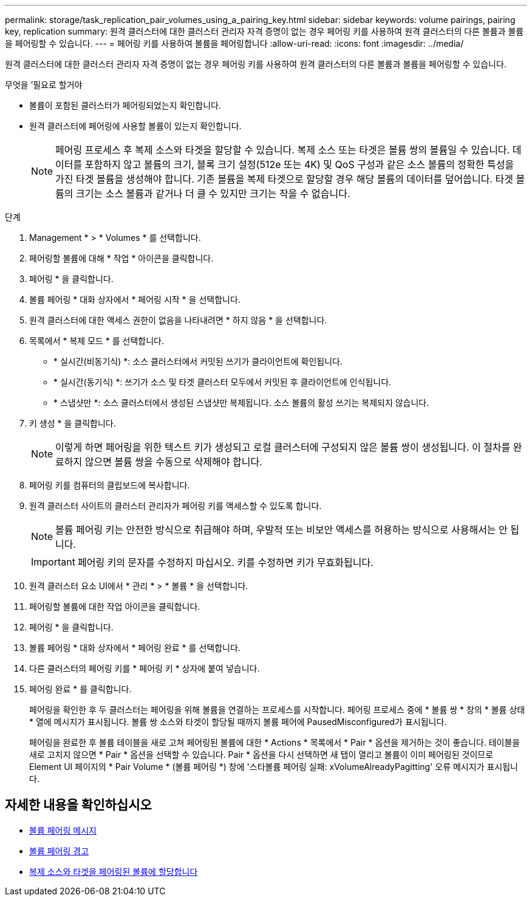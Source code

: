 ---
permalink: storage/task_replication_pair_volumes_using_a_pairing_key.html 
sidebar: sidebar 
keywords: volume pairings, pairing key, replication 
summary: 원격 클러스터에 대한 클러스터 관리자 자격 증명이 없는 경우 페어링 키를 사용하여 원격 클러스터의 다른 볼륨과 볼륨을 페어링할 수 있습니다. 
---
= 페어링 키를 사용하여 볼륨을 페어링합니다
:allow-uri-read: 
:icons: font
:imagesdir: ../media/


[role="lead"]
원격 클러스터에 대한 클러스터 관리자 자격 증명이 없는 경우 페어링 키를 사용하여 원격 클러스터의 다른 볼륨과 볼륨을 페어링할 수 있습니다.

.무엇을 &#8217;필요로 할거야
* 볼륨이 포함된 클러스터가 페어링되었는지 확인합니다.
* 원격 클러스터에 페어링에 사용할 볼륨이 있는지 확인합니다.
+

NOTE: 페어링 프로세스 후 복제 소스와 타겟을 할당할 수 있습니다. 복제 소스 또는 타겟은 볼륨 쌍의 볼륨일 수 있습니다. 데이터를 포함하지 않고 볼륨의 크기, 블록 크기 설정(512e 또는 4K) 및 QoS 구성과 같은 소스 볼륨의 정확한 특성을 가진 타겟 볼륨을 생성해야 합니다. 기존 볼륨을 복제 타겟으로 할당할 경우 해당 볼륨의 데이터를 덮어씁니다. 타겟 볼륨의 크기는 소스 볼륨과 같거나 더 클 수 있지만 크기는 작을 수 없습니다.



.단계
. Management * > * Volumes * 를 선택합니다.
. 페어링할 볼륨에 대해 * 작업 * 아이콘을 클릭합니다.
. 페어링 * 을 클릭합니다.
. 볼륨 페어링 * 대화 상자에서 * 페어링 시작 * 을 선택합니다.
. 원격 클러스터에 대한 액세스 권한이 없음을 나타내려면 * 하지 않음 * 을 선택합니다.
. 목록에서 * 복제 모드 * 를 선택합니다.
+
** * 실시간(비동기식) *: 소스 클러스터에서 커밋된 쓰기가 클라이언트에 확인됩니다.
** * 실시간(동기식) *: 쓰기가 소스 및 타겟 클러스터 모두에서 커밋된 후 클라이언트에 인식됩니다.
** * 스냅샷만 *: 소스 클러스터에서 생성된 스냅샷만 복제됩니다. 소스 볼륨의 활성 쓰기는 복제되지 않습니다.


. 키 생성 * 을 클릭합니다.
+

NOTE: 이렇게 하면 페어링을 위한 텍스트 키가 생성되고 로컬 클러스터에 구성되지 않은 볼륨 쌍이 생성됩니다. 이 절차를 완료하지 않으면 볼륨 쌍을 수동으로 삭제해야 합니다.

. 페어링 키를 컴퓨터의 클립보드에 복사합니다.
. 원격 클러스터 사이트의 클러스터 관리자가 페어링 키를 액세스할 수 있도록 합니다.
+

NOTE: 볼륨 페어링 키는 안전한 방식으로 취급해야 하며, 우발적 또는 비보안 액세스를 허용하는 방식으로 사용해서는 안 됩니다.

+

IMPORTANT: 페어링 키의 문자를 수정하지 마십시오. 키를 수정하면 키가 무효화됩니다.

. 원격 클러스터 요소 UI에서 * 관리 * > * 볼륨 * 을 선택합니다.
. 페어링할 볼륨에 대한 작업 아이콘을 클릭합니다.
. 페어링 * 을 클릭합니다.
. 볼륨 페어링 * 대화 상자에서 * 페어링 완료 * 를 선택합니다.
. 다른 클러스터의 페어링 키를 * 페어링 키 * 상자에 붙여 넣습니다.
. 페어링 완료 * 를 클릭합니다.
+
페어링을 확인한 후 두 클러스터는 페어링을 위해 볼륨을 연결하는 프로세스를 시작합니다. 페어링 프로세스 중에 * 볼륨 쌍 * 창의 * 볼륨 상태 * 열에 메시지가 표시됩니다. 볼륨 쌍 소스와 타겟이 할당될 때까지 볼륨 페어에 PausedMisconfigured가 표시됩니다.

+
페어링을 완료한 후 볼륨 테이블을 새로 고쳐 페어링된 볼륨에 대한 * Actions * 목록에서 * Pair * 옵션을 제거하는 것이 좋습니다. 테이블을 새로 고치지 않으면 * Pair * 옵션을 선택할 수 있습니다. Pair * 옵션을 다시 선택하면 새 탭이 열리고 볼륨이 이미 페어링된 것이므로 Element UI 페이지의 * Pair Volume * (볼륨 페어링 *) 창에 '스타볼륨 페어링 실패: xVolumeAlreadyPagitting' 오류 메시지가 표시됩니다.





== 자세한 내용을 확인하십시오

* xref:reference_replication_volume_pairing_messages.adoc[볼륨 페어링 메시지]
* xref:reference_replication_volume_pairing_warnings.adoc[볼륨 페어링 경고]
* xref:task_replication_assign_replication_source_and_target_to_paired_volumes.adoc[복제 소스와 타겟을 페어링된 볼륨에 할당합니다]

